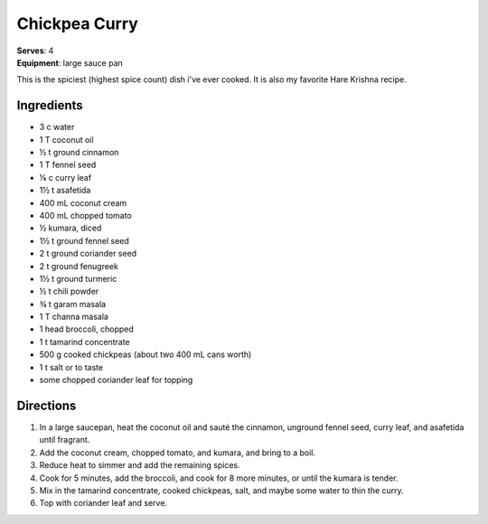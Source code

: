 Chickpea Curry
===============
| **Serves**: 4
| **Equipment**: large sauce pan

This is the spiciest (highest spice count) dish i've ever cooked.
It is also my favorite Hare Krishna recipe.


Ingredients
--------------
- 3 c water
- 1 T coconut oil
- ½ t ground cinnamon
- 1 T fennel seed
- ⅛ c curry leaf
- 1½ t asafetida
- 400 mL coconut cream
- 400 mL chopped tomato
- ½ kumara, diced
- 1½ t ground fennel seed
- 2 t ground coriander seed
- 2 t ground fenugreek
- 1½ t ground turmeric
- ½ t chili powder
- ¾ t garam masala
- 1 T channa masala
- 1 head broccoli, chopped
- 1 t tamarind concentrate
- 500 g cooked chickpeas (about two 400 mL cans worth)
- 1 t salt or to taste
- some chopped coriander leaf for topping


Directions
------------
#. In a large saucepan, heat the coconut oil and sauté the cinnamon, unground fennel seed, curry leaf, and asafetida until fragrant.
#. Add the coconut cream, chopped tomato, and kumara, and bring to a boil.
#. Reduce heat to simmer and add the remaining spices.
#. Cook for 5 minutes, add the broccoli, and cook for 8 more minutes, or until the kumara is tender.
#. Mix in the tamarind concentrate, cooked chickpeas, salt, and maybe some water to thin the curry.
#. Top with coriander leaf and serve.